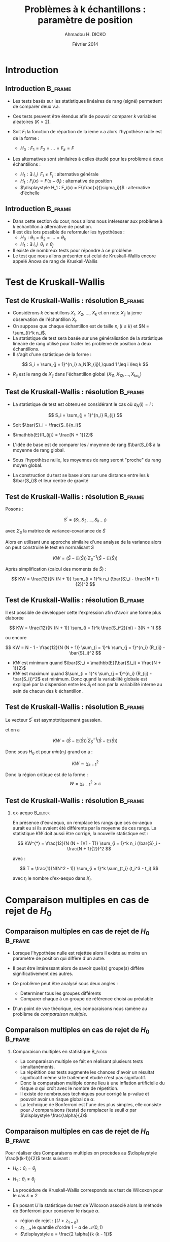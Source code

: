 #+TITLE: Problèmes à k échantillons : paramètre de position
#+AUTHOR: Ahmadou H. DICKO
#+DATE: Février 2014
#+startup: beamer
#+LATEX_CLASS: beamer
#+LATEX_CLASS_OPTIONS: [xetex, bigger]
#+LATEX_HEADER: \usepackage{minted}
#+LATEX_HEADER: \usepackage{fancyvrb}
#+LATEX_HEADER: \definecolor{newgray}{rgb}{0.95, 0.95, 0.95}
#+LATEX_HEADER: \newminted{r}{fontsize=\small, bgcolor=newgray}
#+LATEX_HEADER: \DefineVerbatimEnvironment{verbatim}{Verbatim}{fontsize=\small, label=R output, frame=lines, labelposition=topline}
#+LATEX_HEADER: \setmainfont[Mapping=tex-text,Ligatures=Common]{Minion Pro}
#+LATEX_HEADER: \setsansfont[Mapping=tex-text,Ligatures=Common]{Myriad Pro}
#+LATEX_HEADER: \setmathfont[Scale=MatchLowercase]{Minion Pro}
#+LATEX_HEADER: \setmonofont[Scale=0.75]{Source Code Pro}
#+LATEX_HEADER: \institute[ENSAE]{ENSAE}
#+COLUMNS: %40ITEM %10BEAMER_env(Env) %9BEAMER_envargs(Env Args) %4BEAMER_col(Col) %10BEAMER_extra(Extra)
#+BEAMER_THEME: Boadilla
#+BEAMER_COLOR_THEME: orchid
#+BEAMER_HEADER: \setbeamertemplate{navigation symbols}{}
#+PROPERTY: session *R*
#+PROPERTY: cache yes 
#+PROPERTY: exports both
#+PROPERTY: tangle yes
#+PROPERTY: results output graphics
#+OPTIONS: toc:nil H:2

#+LATEX:\selectlanguage{frenchb}
#+LATEX:\begin{frame}[t]{Plan}
#+LATEX:\tableofcontents
#+LATEX:\end{frame}

* Introduction
#+begin_src R :exports none :results silent :session
  library(Cairo)
  library(plyr)
  mainfont <- "Minion Pro"
  CairoFonts(regular = paste(mainfont, "style=Regular", sep=":"),
             bold = paste(mainfont, "style=Bold", sep=":"),
             italic = paste(mainfont, "style=Italic", sep=":"),
             bolditalic = paste(mainfont, "style=Bold Italic,BoldItalic", sep=":"))
  pdf <- CairoPDF
  options(prompt = "> ")
#+end_src
  
** Introduction							    :B_frame:
   :PROPERTIES:
   :BEAMER_env: frame
   :END:

- Les tests basés sur les statistiques linéaires de rang (signé) permettent de comparer
  deux v.a.
- Ces tests peuvent être étendus afin de pouvoir comparer $k$ variables aléatoires ($K > 2$).

- Soit $F_i$ la fonction de répartion de la ieme v.a alors l'hypothèse nulle est de la forme  :
  - $H_0 : F_1 = F_2 = ... = F_k = F$

- Les alternatives sont similaires à celles étudié pour les problème à deux échantillons :
 - $\displaystyle H_1 : \exists\ i, j\ \ F_i \neq F_j$ : alternative générale 
 - $\displaystyle H_1 : F_i(x) = F(x - \theta_i)$ : alternative de position
 - $\displaystyle H_1 : F_i(x) = F(\frac{x}{\sigma_i})$ : alternative d'échelle

   
** Introduction 						    :B_frame:
     :PROPERTIES:
     :BEAMER_env: frame
     :END:

- Dans cette section du cour, nous allons nous intéresser aux problème à $k$ échantillon
  à alternative de position.
- Il est dès lors possible de reformuler les hypothèses :
  - $H_0 : \theta_1 = \theta_2 = ... = \theta_k$
  - $H_1 : \displaystyle  \exists\ i, j\ \ \theta_i \neq \theta_j$

- Il existe de nombreux tests pour répondre à ce problème
- Le test que nous allons présenter est celui de Kruskall-Wallis encore
  appelé Anova de rang de Kruskall-Wallis 

* Test de Kruskall-Wallis
  #+LATEX:\begin{frame}{Plan}
#+LATEX:\tableofcontents[currentsection]
#+LATEX:\end{frame}

** Test de Kruskall-Wallis : résolution							    :B_frame:
     :PROPERTIES:
     :BEAMER_env: frame
     :BEAMER_OPT: t
     :END:

- Considérons $k$ échantillons  $X_1$, $X_2$, ..., $X_k$ et on note $X_{ij}$ la jeme observation
  de l'échantillon $X_i$. 
- On suppose que chaque échantillon est de taille $n_i$ ($i \leq k$) et $N = \sum_{i}^k n_i$. 
- La statistique de test sera basée sur une généralisation de la statistique
  linéaire de rang utilisé pour traiter les problème de position à deux échantillons.
- Il s'agit d'une statistique de la forme :

\[
S_i = \sum_{j = 1}^{n_i} a_N(R_{ij}),\quad 1 \leq i \leq k
\]

- $R_{ij}$ est le rang de $X_{ij}$ dans l'échantillon global $(X_{11}, X_{12}, ..., X_{kn_k})$


** Test de Kruskall-Wallis : résolution								    :B_frame:
     :PROPERTIES:
     :BEAMER_env: frame
     :BEAMER_OPT: t
     :END:

- La statistique de test est obtenu en considérant le cas où $a_N(i) = i$ :

\[
S_i = \sum_{j = 1}^{n_i} R_{ij}
\]

- Soit $\bar{S}_i = \frac{S_i}{n_i}$  
- $\mathbb{E}(R_{ij}) = \frac{N + 1}{2}$

- L'idée de base est de comparer les $i$ moyenne de rang  $\bar{S_i}$ à la moyenne de rang global.
- Sous l'hypothèse nulle, les moyennes de rang seront "proche" du rang moyen global. 
- La construction du test se base alors sur une distance entre les $k$ $\bar{S_i}$ et leur centre de gravité


** Test de Kruskall-Wallis : résolution								    :B_frame:
     :PROPERTIES:
     :BEAMER_env: frame
     :BEAMER_OPT: t
     :END:

Posons :

  \[
  \bar{S}^{'} = (\bar{S}_1, \bar{S}_2, ..., \bar{S}_{k - 1})
  \]

avec $\Sigma_S$ la matrice de variance-covariance de $\bar{S}$

Alors en utilisant une approche similaire d'une analyse de la variance alors on peut
construire le test en normalisant $S$

  \[
  KW = (\bar{S} - \mathbb{E}(\bar{S}))^{'} \Sigma_S^{-1} (\bar{S} - \mathbb{E}(\bar{S}))
  \]


Après simplification (calcul des moments de $\bar{S}$) :

  \[
  KW = \frac{12}{N (N + 1)} \sum_{i = 1}^k n_i (\bar{S}_i - \frac{N + 1}{2})^2
  \]


** Test de Kruskall-Wallis : résolution								    :B_frame:
   :PROPERTIES:
   :BEAMER_env: frame
   :END:

Il est possible de développer cette l'expression afin d'avoir une forme plus élaborée

  \[
  KW = \frac{12}{N (N + 1)} \sum_{i = 1}^k  \frac{S_i^2}{ni} - 3(N + 1)
  \]

ou encore

  \[
  KW = N - 1 - \frac{12}{N (N + 1)} \sum_{i = 1}^k  \sum_{j = 1}^{n_i} (R_{ij} - \bar{S}_i)^2
  \]

- $KW$ est minimum quand $\bar{S}_i = \mathbb{E}(\bar{S}_i) = \frac{N + 1}{2}$
- $KW$ est maximum quand $\sum_{i = 1}^k  \sum_{j = 1}^{n_i} (R_{ij} - \bar{S_i})^2$ est minimum.
  Donc quand la variabilité globale est expliqué par la dispersion entre les $\bar{S}_i$ et non 
  par la variabilité interne au sein de chacun des $k$ échantillon.

** Test de Kruskall-Wallis : résolution 				    :B_frame:
   :PROPERTIES:
   :BEAMER_env: frame
   :END:


Le vecteur $S^{'}$ est asymptotiquement gaussien.  

et on a 

  \[
  KW = (\bar{S} - \mathbb{E}(\bar{S}))^{'} \Sigma_S^{-1} (\bar{S} - \mathbb{E}(\bar{S}))
  \]

Donc sous $H_0$ et pour $min(n_i)$ grand on a :  

\[
KW \sim \chi_{k -1}^2
\]

Donc la région critique est de la forme : 
\[
W = {\chi_{k -1}^2 \geq c}
\]

** Test de Kruskall-Wallis : résolution 				    :B_frame:
   :PROPERTIES:
   :BEAMER_env: frame
   :END:

*** ex-aequo							    :B_block:
    :PROPERTIES:
    :BEAMER_env: block
    :END:
En présence d'ex-aequo, on remplace les rangs que ces ex-aequo aurait eu si
ils avaient été différents par la moyenne de ces rangs.
La statistique $KW$ doit aussi être corrigé, la nouvelle statistique est :

  \[
  KW^{*} = \frac{12}{N (N + 1)(1 - T)} \sum_{i = 1}^k n_i (\bar{S}_i - \frac{N + 1}{2})^2
  \]

avec :

\[
T = \frac{1}{N(N^2 - 1)} \sum_{i = 1}^k \sum_{t_i} (t_i^3 - t_i)
\]

avec $t_i$ le nombre d'ex-aequo dans $X_i$.




* Comparaison multiples en cas de rejet de $H_0$
#+LATEX:\begin{frame}{Plan}
#+LATEX:\tableofcontents[currentsection]
#+LATEX:\end{frame}
** Comparaison multiples en cas de rejet de $H_0$								    :B_frame:
   :PROPERTIES:
   :BEAMER_env: frame
   :END:
- Lorsque l'hypothèse nulle est rejettée alors il existe au moins un paramètre
  de position qui diffère d'un autre.

- Il peut être intéressant alors de savoir quel(s) groupe(s) diffère significativement
  des autres.

- Ce problème peut être analysé sous deux angles :
  - Determiner tous les groupes différents
  - Comparer chaque à un groupe de référence choisi au préalable

- D'un point de vue théorique, ces comparaisons nous ramène au problème 
  de /comparaison multiple/.


** Comparaison multiples en cas de rejet de $H_0$								    :B_frame:
   :PROPERTIES:
   :BEAMER_env: frame
   :END:


*** Comparaison multiples en statistique			    :B_block:
    :PROPERTIES:
    :BEAMER_env: block
    :END:
- La comparaison multiple se fait en réalisant plusieurs tests simultanéments.
- La répétition des tests augmente les chances d'avoir un résultat significatif même si le traitement étudié n'est pas signifactif.
- Donc la comparaison multiple donne lieu à une inflation artificielle du risque $\alpha$ qui croît avec le nombre de répetition. 
- Il existe de nombreuses techniques pour corrigé la p-value et pouvoir avoir un risque global de $\alpha$.
- La technique de Bonferroni est l'une des plus simples, elle consiste pour $J$ comparaisons (tests) de remplacer
  le seuil $\alpha$ par $\displaystyle \frac{\alpha}{J}$


** Comparaison multiples en cas de rejet de $H_0$								    :B_frame:
   :PROPERTIES:
   :BEAMER_env: frame
   :END:

Pour réaliser des Comparaisons multiples on procèdes au $\displaystyle \frac{k(k-1)}{2}$ tests suivant :
- $H_0 : \theta_i = \theta_j$
- $H_1 : \theta_i \neq \theta_j$

- La procédure de Kruskall-Wallis corresponds aux test de Wilcoxon pour le cas $k = 2$
- En posant $U$ la statistique du test de Wilcoxon associé alors
  la méthode de Bonferroni pour conserver le risque $\alpha$.
   - région de rejet : $\displaystyle \{U > z_{1-a}\}$   
   - $\displaystyle z_{1-a}$ le quantile d'ordre $1-a$ de $\mathcal{N}(0, 1)$ 
   - $\displaystyle a = \frac{2 \alpha}{k (k - 1)}$

* Cas des séries appariées
#+LATEX:\begin{frame}{Plan}
#+LATEX:\tableofcontents[currentsection]
#+LATEX:\end{frame}
** Cas des séries appariées 						    :B_frame:
   :PROPERTIES:
   :BEAMER_env: frame
   :END:

- En cas de séries appariées ou de mesures repétées, on peut construire des tests 
  construits à partir des statistiques linéaires de rangs signés.

- Le test le plus populaire est l'Anova non paramétrique de Friedman 

- Il est proche du test de Kruskall-Wallis est permet de tester l'effet d'un traitement
  sur une entitée statistique.

** Cas des séries appariées 					    :B_frame:
   :PROPERTIES:
   :BEAMER_env: frame
   :END:

Soit  le tableau de rang suivant :

#+begin_latex
\begin{table}
\begin{tabular}{rrrrrr}
 & \multicolumn{5}{c}{traitement} \\
\cmidrule[1pt]{2-6}
block & $X_1$ & ... & $X_j$ & ... & $X_k$\\
\midrule[1pt]
1 & $R_{11}$ & ... & $R_{1j}$ & ... & $R_{1k}$\\ 
2 & $R_{21}$ & ... & $R_{2j}$ & ... & $R_{2k}$\\
... & ... & ... & ... & ... & ... \\
i & $R_{i1}$ & ... & $R_{ij}$ & ... & $R_{ik}$\\
... & ... & ... & ... & ... & ... \\
n & $R_{n1}$ & ... & $R_{nj}$ & ... & $R_{nk}$\\
\bottomrule[1.5pt]
\end{tabular}
\end{table}
#+end_latex


** Cas des séries appariées 					    :B_frame:
   :PROPERTIES:
   :BEAMER_env: frame
   :END:

\[
Fr = \frac{12 n}{k (k + 1)} \sum_{j = 1}^k (\bar{R}_{.k} - \bar{R_{..}})^2
\]

avec :

- $\displaystyle \bar{R}_{.k} = \frac{1}{n} \sum_{i = 1}^n R_{ik}$
- $\displaystyle \bar{R}_{..} = \frac{1}{n k} \sum_{i = 1}^n \sum_{j = 1}^k R_{ik}$


** Cas des séries appariées 					    :B_frame:
   :PROPERTIES:
   :BEAMER_env: frame
   :END:

- Sous $H_0$, pour de petites valeurs de $n$ et $k$ la loi de $Fr$ à été tabulée.
- Pour de grande valeurs ($n > 15$ ou $k > 4$) alors la distribution asymptotiquement de $Fr$ 
  sous $H_0$ est celle d'un $\chi_{k-1}^2$.
- Les procédures de corrections en cas d'ex-aequo est similaire à celle du test de Kruskall-Wallis
- Lorsque l'on rejette l'hypothèse nulle, on peut alors réaliser des comparaisons multiples afin de
  déterminer le ou les traitements responsable du rejet de $H_0$. On utilisera les méthodes de corrections
  de p-value afin de résoudre ce problème de comparaison multiple.
 

** Test de Kruskall-Wallis : exemple				    :B_frame:
   :PROPERTIES:
   :BEAMER_env: frame
   :END:

#+begin_src R :exports results :results silent
  mais <- read.table("../data/mais.txt", header = TRUE)
  names(mais) <- tolower(names(mais))
  mais <- mais[, c("masse.grains", "parcelle")]
#+end_src


*** 								   :B_column:
    :PROPERTIES:
    :BEAMER_env: column
    :BEAMER_col: 0.55
    :END:
#+begin_src R :exports results :results output graphics :file ../figures/mais_hist.pdf
  library(ggplot2)
  ggplot(mais, aes(masse.grains)) +
      facet_wrap(~ parcelle, nrow = 2, scales = "free") +    
      geom_histogram(aes(y = ..density..),
                     fill = "white",
                     colour = "black",
                     binwidth = 10, size = 0.2)
#+end_src



*** 								   :B_column:
    :PROPERTIES:
    :BEAMER_env: column
    :BEAMER_col: 0.45
    :END:
#+begin_src R :exports results :results output graphics :file ../figures/mais_boxplot.pdf
    ggplot(mais, aes(parcelle, masse.grains)) +
      geom_boxplot(size = 0.2, outlier.shape = 19, outlier.size = 0.8)
  
#+end_src


** Test de Kruskall-Wallis : exemple				    :B_frame:
   :PROPERTIES:
   :BEAMER_env: frame
   :END:

#+begin_src R :exports both
kruskal.test(masse.grains ~ parcelle, data = mais)
#+end_src


** Test de Kruskall-Wallis : exemple				    :B_frame:
   :PROPERTIES:
   :BEAMER_env: frame
   :END:

#+begin_src R :exports both
  suppressWarnings(pairwise.wilcox.test(mais$masse.grains, mais$parcelle, p.adjust.method = "bonf"))
#+end_src

